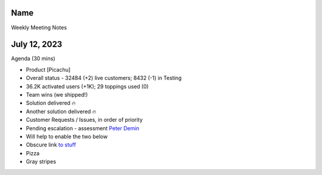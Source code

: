 Name
====

Weekly Meeting Notes

.. _h.d06jpovw53zb:

July 12, 2023
=============

Agenda (30 mins)

-  Product [Picachu]

-  Overall status - 32484 (+2) live customers; 8432 (-1) in Testing

-  36.2K activated users (+1K); 29 toppings used (0)

-  Team wins (we shipped!)

-  Solution delivered 🔥
-  Another solution delivered 🔥

-  Customer Requests / Issues, in order of priority

-  Pending escalation - assessment `Peter
   Demin <mailto:PeterDemin@gmail.com>`__

-  Will help to enable the two below

-  Obscure link `to
   stuff <https://slack.com/archives/GGY506VNW/p1687906575587079?thread_ts=1686325292.356929&cid=GGY506VNW>`__

-  Pizza

-  Gray stripes
   |image1|

.. |image1| image:: images/image1.png
